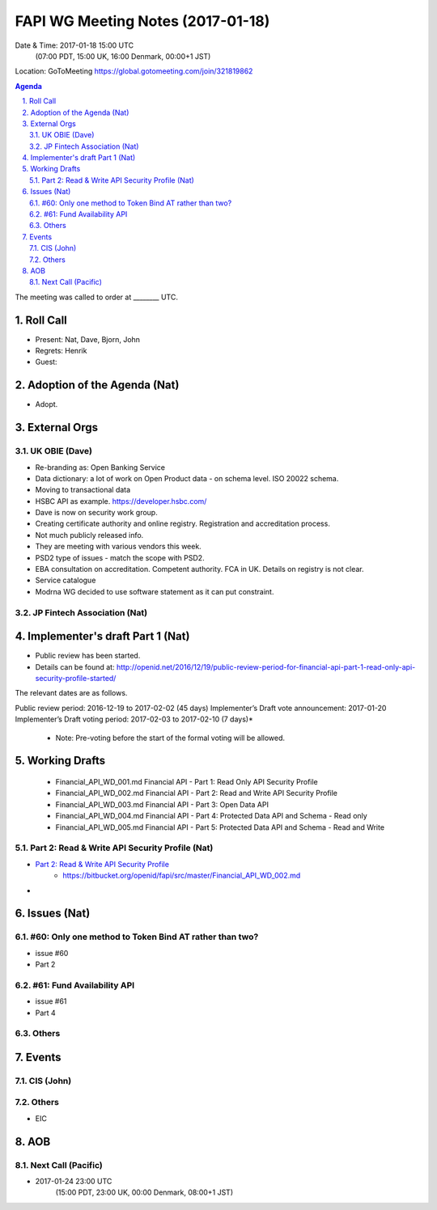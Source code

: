 ============================================
FAPI WG Meeting Notes (2017-01-18)
============================================
Date & Time: 2017-01-18 15:00 UTC
    (07:00 PDT, 15:00 UK, 16:00 Denmark, 00:00+1 JST)

Location: GoToMeeting https://global.gotomeeting.com/join/321819862

.. sectnum::
   :suffix: .


.. contents:: Agenda

The meeting was called to order at ________ UTC. 

Roll Call
=============
* Present: Nat, Dave, Bjorn, John
* Regrets: Henrik
* Guest: 

Adoption of the Agenda (Nat)
===============================
* Adopt. 


External Orgs
==================

UK OBIE (Dave)
----------------
* Re-branding as: Open Banking Service
* Data dictionary: a lot of work on Open Product data - on schema level. ISO 20022 schema. 
* Moving to transactional data
* HSBC API as example. https://developer.hsbc.com/
* Dave is now on security work group. 
* Creating certificate authority and online registry. Registration and accreditation process. 
* Not much publicly released info. 

* They are meeting with various vendors this week. 

* PSD2 type of issues - match the scope with PSD2. 
* EBA consultation on accreditation. Competent authority. FCA in UK. Details on registry is not clear. 

* Service catalogue 

* Modrna WG decided to use software statement as it can put constraint. 

JP Fintech Association (Nat)
-----------------------------

Implementer's draft Part 1 (Nat)
==================================
* Public review has been started. 
* Details can be found at: http://openid.net/2016/12/19/public-review-period-for-financial-api-part-1-read-only-api-security-profile-started/

The relevant dates are as follows.

Public review period: 2016-12-19 to 2017-02-02 (45 days)
Implementer’s Draft vote announcement: 2017-01-20
Implementer’s Draft voting period: 2017-02-03 to 2017-02-10 (7 days)*

    * Note: Pre-voting before the start of the formal voting will be allowed.



Working Drafts
===================

    * Financial_API_WD_001.md Financial API - Part 1: Read Only API Security Profile
    * Financial_API_WD_002.md Financial API - Part 2: Read and Write API Security Profile
    * Financial_API_WD_003.md Financial API - Part 3: Open Data API
    * Financial_API_WD_004.md Financial API - Part 4: Protected Data API and Schema - Read only
    * Financial_API_WD_005.md Financial API - Part 5: Protected Data API and Schema - Read and Write

Part 2: Read & Write API Security Profile (Nat)
------------------------------------------------------------
* `Part 2: Read & Write API Security Profile <https://bitbucket.org/openid/fapi/src/master/Financial_API_WD_001.md>`_
    * https://bitbucket.org/openid/fapi/src/master/Financial_API_WD_002.md 

* 

Issues (Nat)
=========================

#60: Only one method to Token Bind AT rather than two?
-------------------------------------------------------
* issue #60
* Part 2

#61: Fund Availability API
----------------------------
* issue #61
* Part 4

Others
----------

Events
=============

CIS (John)
----------------------

Others
-----------
* EIC

AOB
========

Next Call (Pacific)
--------------------------
* 2017-01-24 23:00 UTC
    (15:00 PDT, 23:00 UK, 00:00 Denmark, 08:00+1 JST)